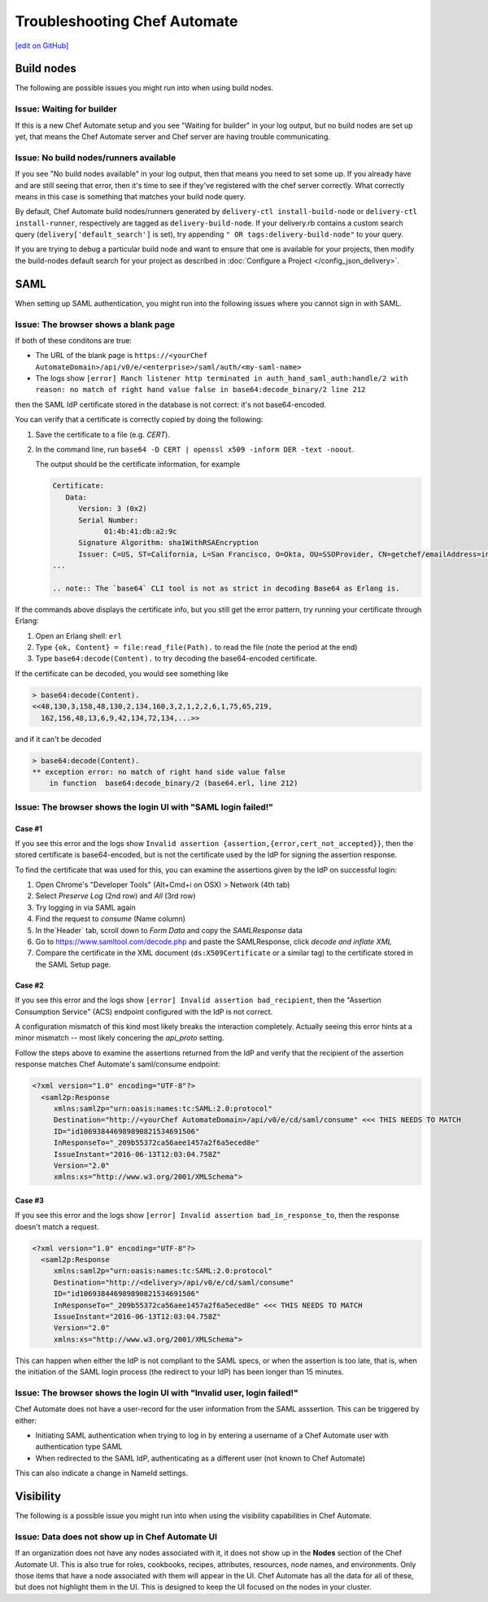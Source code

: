 =====================================================
Troubleshooting Chef Automate
=====================================================
`[edit on GitHub] <https://github.com/chef/chef-web-docs/blob/master/chef_master/source/troubleshooting_chef_automate.rst>`__

.. tag chef_automate_mark

.. image:: ../../images/chef_automate_full.png
   :width: 40px
   :height: 17px

.. end_tag

Build nodes
=====================================================

The following are possible issues you might run into when using build nodes.

Issue: Waiting for builder
-----------------------------------------------------

If this is a new Chef Automate setup and you see "Waiting for builder" in your log output, but no
build nodes are set up yet, that means the Chef Automate server and Chef server are having trouble communicating.

Issue: No build nodes/runners available
-----------------------------------------------------

If you see  "No build nodes available" in your log output, then that means you need to set some up.
If you already have and are still seeing that error, then it's time to see if they've
registered with the chef server correctly.  What correctly means in this case is something
that matches your build node query.

By default, Chef Automate build nodes/runners generated by ``delivery-ctl install-build-node`` or ``delivery-ctl install-runner``, respectively are tagged
as ``delivery-build-node``. If your delivery.rb contains a custom search query
(``delivery['default_search']`` is set), try appending ``" OR tags:delivery-build-node"`` to your query.

If you are trying to debug a particular build node and want to ensure that one is available for your projects,
then modify the build-nodes default search for your project as described in :doc:`Configure a Project </config_json_delivery>`.

SAML
=======================================================

When setting up SAML authentication, you might run into the following issues where you cannot sign in with SAML.

Issue: The browser shows a blank page
-----------------------------------------------------

If both of these conditons are true:

* The URL of the blank page is ``https://<yourChef AutomateDomain>/api/v0/e/<enterprise>/saml/auth/<my-saml-name>``
* The logs show ``[error] Ranch listener http terminated in auth_hand_saml_auth:handle/2 with reason: no match of right hand value false in base64:decode_binary/2 line 212``

then the SAML IdP certificate stored in the database is not correct: it's not base64-encoded.

You can verify that a certificate is correctly copied by doing the following:

#. Save the certificate to a file (e.g. `CERT`).
#. In the command line, run ``base64 -D CERT | openssl x509 -inform DER -text -noout``.

   The output should be the certificate information, for example

   .. code-block:: none

      Certificate:
         Data:
            Version: 3 (0x2)
            Serial Number:
                  01:4b:41:db:a2:9c
            Signature Algorithm: sha1WithRSAEncryption
            Issuer: C=US, ST=California, L=San Francisco, O=Okta, OU=SSOProvider, CN=getchef/emailAddress=info@okta.com
      ...

      .. note:: The `base64` CLI tool is not as strict in decoding Base64 as Erlang is.

If the commands above displays the certificate info, but you still get the error pattern, try running your certificate through Erlang:

#. Open an Erlang shell: ``erl``
#. Type ``{ok, Content} = file:read_file(Path).`` to read the file (note the period at the end)
#. Type ``base64:decode(Content).`` to try decoding the base64-encoded certificate.

If the certificate can be decoded, you would see something like

.. code-block:: none

   > base64:decode(Content).
   <<48,130,3,158,48,130,2,134,160,3,2,1,2,2,6,1,75,65,219,
     162,156,48,13,6,9,42,134,72,134,...>>

and if it can't be decoded

.. code-block:: none

   > base64:decode(Content).
   ** exception error: no match of right hand side value false
       in function  base64:decode_binary/2 (base64.erl, line 212)

Issue: The browser shows the login UI with "SAML login failed!"
-----------------------------------------------------------------

Case #1
++++++++++++++++++++++++++++++++++++++++++++++++++++++++++

If you see this error and the logs show ``Invalid assertion {assertion,{error,cert_not_accepted}}``, then the stored certificate is
base64-encoded, but is not the certificate used by the IdP for signing the assertion response.

To find the certificate that was used for this, you can examine the assertions given by the IdP on successful login:

#. Open Chrome's "Developer Tools" (Alt+Cmd+i on OSX) > Network (4th tab)
#. Select `Preserve Log` (2nd row) and `All` (3rd row)
#. Try logging in via SAML again
#. Find the request to `consume` (Name column)
#. In the`Header` tab, scroll down to `Form Data` and copy the `SAMLResponse` data
#. Go to https://www.samltool.com/decode.php and paste the SAMLResponse, click `decode and inflate XML`
#. Compare the certificate in the XML document (``ds:X509Certificate`` or a similar tag) to the certificate stored in the SAML Setup page.

Case #2
+++++++++++++++++++++++++++++++++++++++++++++++++++++++++++

If you see this error and the logs show ``[error] Invalid assertion bad_recipient``, then the "Assertion Consumption Service" (ACS)
endpoint configured with the IdP is not correct.

A configuration mismatch of this kind most likely breaks the interaction completely. Actually seeing this error hints at a minor
mismatch -- most likely concering the `api_proto` setting.

Follow the steps above to examine the assertions returned from the IdP and verify that the recipient of the assertion response matches Chef Automate's saml/consume endpoint:

.. code-block:: none

   <?xml version="1.0" encoding="UTF-8"?>
     <saml2p:Response
        xmlns:saml2p="urn:oasis:names:tc:SAML:2.0:protocol"
        Destination="http://<yourChef AutomateDomain>/api/v0/e/cd/saml/consume" <<< THIS NEEDS TO MATCH
        ID="id106938446989890821534691506"
        InResponseTo="_209b55372ca56aee1457a2f6a5eced8e"
        IssueInstant="2016-06-13T12:03:04.758Z"
        Version="2.0"
        xmlns:xs="http://www.w3.org/2001/XMLSchema">

Case #3
++++++++++++++++++++++++++++++++++++++++++++++++++++++++++++

If you see this error and the logs show ``[error] Invalid assertion bad_in_response_to``, then the response doesn't match a request.

.. code-block:: none

   <?xml version="1.0" encoding="UTF-8"?>
     <saml2p:Response
        xmlns:saml2p="urn:oasis:names:tc:SAML:2.0:protocol"
        Destination="http://<delivery>/api/v0/e/cd/saml/consume"
        ID="id106938446989890821534691506"
        InResponseTo="_209b55372ca56aee1457a2f6a5eced8e" <<< THIS NEEDS TO MATCH
        IssueInstant="2016-06-13T12:03:04.758Z"
        Version="2.0"
        xmlns:xs="http://www.w3.org/2001/XMLSchema">

This can happen when either the IdP is not compliant to the SAML specs, or when the assertion is too late, that is, when the initiation of the SAML login process
(the redirect to your IdP) has been longer than 15 minutes.

Issue: The browser shows the login UI with "Invalid user, login failed!"
-------------------------------------------------------------------------

Chef Automate does not have a user-record for the user information from the SAML asssertion.
This can be triggered by either:

* Initiating SAML authentication when trying to log in by entering a username of a Chef Automate user with authentication type SAML
* When redirected to the SAML IdP, authenticating as a different user (not known to Chef Automate)

This can also indicate a change in NameId settings.

Visibility
====================================================================

The following is a possible issue you might run into when using the visibility capabilities in Chef Automate.

Issue: Data does not show up in Chef Automate UI
------------------------------------------------------------------------------------

.. tag chef_automate_visibility_no_data_troubleshoot

If an organization does not have any nodes associated with it, it does not show up in the **Nodes** section of the Chef Automate UI.
This is also true for roles, cookbooks, recipes, attributes, resources, node names, and environments. Only those items
that have a node associated with them will appear in the UI. Chef Automate has all the data for all of these, but does
not highlight them in the UI. This is designed to keep the UI focused on the nodes in your cluster.

.. end_tag

